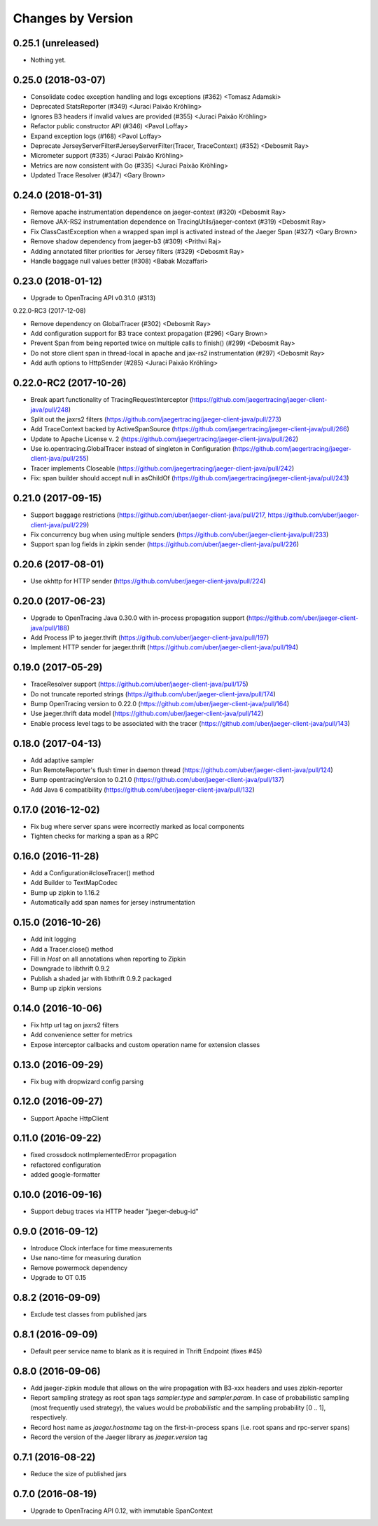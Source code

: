 Changes by Version
==================

0.25.1 (unreleased)
-------------------

- Nothing yet.

0.25.0 (2018-03-07)
-------------------

- Consolidate codec exception handling and logs exceptions (#362) <Tomasz Adamski>
- Deprecated StatsReporter (#349) <Juraci Paixão Kröhling>
- Ignores B3 headers if invalid values are provided (#355) <Juraci Paixão Kröhling>
- Refactor public constructor API (#346) <Pavol Loffay>
- Expand exception logs (#168) <Pavol Loffay>
- Deprecate JerseyServerFilter#JerseyServerFilter(Tracer, TraceContext) (#352) <Debosmit Ray>
- Micrometer support (#335) <Juraci Paixão Kröhling>
- Metrics are now consistent with Go (#335) <Juraci Paixão Kröhling>
- Updated Trace Resolver (#347) <Gary Brown>


0.24.0 (2018-01-31)
-------------------

- Remove apache instrumentation dependence on jaeger-context (#320) <Debosmit Ray>
- Remove JAX-RS2 instrumentation dependence on TracingUtils/jaeger-context (#319) <Debosmit Ray>
- Fix ClassCastException when a wrapped span impl is activated instead of the Jaeger Span (#327) <Gary Brown>
- Remove shadow dependency from jaeger-b3 (#309) <Prithvi Raj>
- Adding annotated filter priorities for Jersey filters (#329) <Debosmit Ray>
- Handle baggage null values better (#308) <Babak Mozaffari>


0.23.0 (2018-01-12)
-------------------

- Upgrade to OpenTracing API v0.31.0 (#313)


0.22.0-RC3 (2017-12-08)

- Remove dependency on GlobalTracer (#302) <Debosmit Ray>
- Add configuration support for B3 trace context propagation (#296) <Gary Brown>
- Prevent Span from being reported twice on multiple calls to finish() (#299) <Debosmit Ray>
- Do not store client span in thread-local in apache and jax-rs2 instrumentation (#297) <Debosmit Ray>
- Add auth options to HttpSender (#285) <Juraci Paixão Kröhling>


0.22.0-RC2 (2017-10-26)
-----------------------

- Break apart functionality of TracingRequestInterceptor (https://github.com/jaegertracing/jaeger-client-java/pull/248)
- Split out the jaxrs2 filters (https://github.com/jaegertracing/jaeger-client-java/pull/273)
- Add TraceContext backed by ActiveSpanSource (https://github.com/jaegertracing/jaeger-client-java/pull/266)
- Update to Apache License v. 2 (https://github.com/jaegertracing/jaeger-client-java/pull/262)
- Use io.opentracing.GlobalTracer instead of singleton in Configuration (https://github.com/jaegertracing/jaeger-client-java/pull/255)
- Tracer implements Closeable (https://github.com/jaegertracing/jaeger-client-java/pull/242)
- Fix: span builder should accept null in asChildOf (https://github.com/jaegertracing/jaeger-client-java/pull/243)


0.21.0 (2017-09-15)
-------------------
- Support baggage restrictions (https://github.com/uber/jaeger-client-java/pull/217, https://github.com/uber/jaeger-client-java/pull/229)
- Fix concurrency bug when using multiple senders (https://github.com/uber/jaeger-client-java/pull/233)
- Support span log fields in zipkin sender (https://github.com/uber/jaeger-client-java/pull/226)


0.20.6 (2017-08-01)
-------------------
- Use okhttp for HTTP sender (https://github.com/uber/jaeger-client-java/pull/224)


0.20.0 (2017-06-23)
-------------------
- Upgrade to OpenTracing Java 0.30.0 with in-process propagation support (https://github.com/uber/jaeger-client-java/pull/188)
- Add Process IP to jaeger.thrift (https://github.com/uber/jaeger-client-java/pull/197)
- Implement HTTP sender for jaeger.thrift (https://github.com/uber/jaeger-client-java/pull/194)


0.19.0 (2017-05-29)
-------------------
- TraceResolver support (https://github.com/uber/jaeger-client-java/pull/175)
- Do not truncate reported strings (https://github.com/uber/jaeger-client-java/pull/174)
- Bump OpenTracing version to 0.22.0 (https://github.com/uber/jaeger-client-java/pull/164)
- Use jaeger.thrift data model (https://github.com/uber/jaeger-client-java/pull/142)
- Enable process level tags to be associated with the tracer (https://github.com/uber/jaeger-client-java/pull/143)


0.18.0 (2017-04-13)
-------------------

- Add adaptive sampler
- Run RemoteReporter's flush timer in daemon thread (https://github.com/uber/jaeger-client-java/pull/124)
- Bump opentracingVersion to 0.21.0 (https://github.com/uber/jaeger-client-java/pull/137)
- Add Java 6 compatibility (https://github.com/uber/jaeger-client-java/pull/132)


0.17.0 (2016-12-02)
-------------------

- Fix bug where server spans were incorrectly marked as local components
- Tighten checks for marking a span as a RPC


0.16.0 (2016-11-28)
-------------------

- Add a Configuration#closeTracer() method
- Add Builder to TextMapCodec
- Bump up zipkin to 1.16.2
- Automatically add span names for jersey instrumentation


0.15.0 (2016-10-26)
-------------------

- Add init logging
- Add a Tracer.close() method
- Fill in `Host` on all annotations when reporting to Zipkin
- Downgrade to libthrift 0.9.2
- Publish a shaded jar with libthrift 0.9.2 packaged
- Bump up zipkin versions


0.14.0 (2016-10-06)
-------------------

- Fix http url tag on jaxrs2 filters
- Add convenience setter for metrics
- Expose interceptor callbacks and custom operation name for extension classes


0.13.0 (2016-09-29)
-------------------

- Fix bug with dropwizard config parsing


0.12.0 (2016-09-27)
-------------------

- Support Apache HttpClient


0.11.0 (2016-09-22)
-------------------

- fixed crossdock notImplementedError propagation
- refactored configuration
- added google-formatter


0.10.0 (2016-09-16)
-------------------

- Support debug traces via HTTP header "jaeger-debug-id"


0.9.0 (2016-09-12)
-------------------

- Introduce Clock interface for time measurements
- Use nano-time for measuring duration
- Remove powermock dependency
- Upgrade to OT 0.15


0.8.2 (2016-09-09)
-------------------

- Exclude test classes from published jars


0.8.1 (2016-09-09)
-------------------

- Default peer service name to blank as it is required in Thrift Endpoint (fixes #45)


0.8.0 (2016-09-06)
-------------------

- Add jaeger-zipkin module that allows on the wire propagation with B3-xxx headers and uses zipkin-reporter
- Report sampling strategy as root span tags `sampler.type` and `sampler.param`. In case of probabilistic sampling (most frequently used strategy), the values would be `probabilistic` and the sampling probability [0 .. 1], respectively.
- Record host name as `jaeger.hostname` tag on the first-in-process spans (i.e. root spans and rpc-server spans)
- Record the version of the Jaeger library as `jaeger.version` tag


0.7.1 (2016-08-22)
-------------------

- Reduce the size of published jars


0.7.0 (2016-08-19)
-------------------

- Upgrade to OpenTracing API 0.12, with immutable SpanContext

